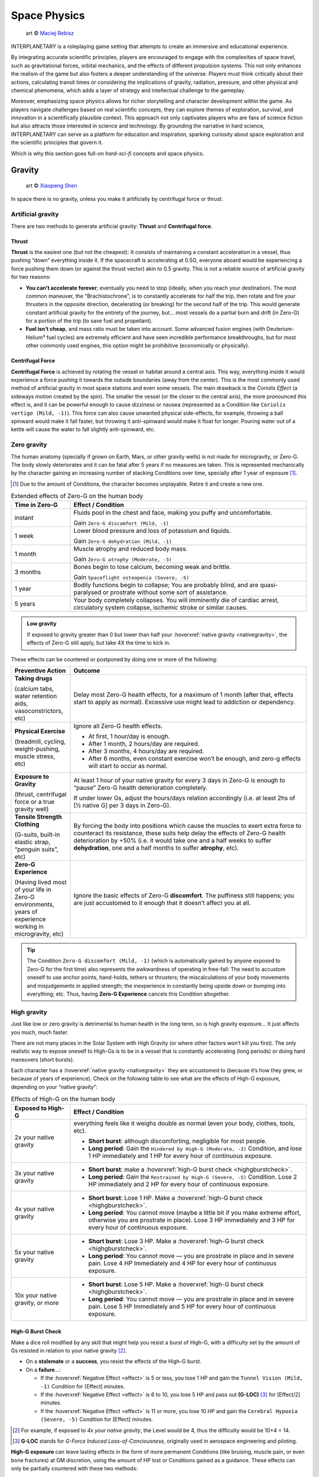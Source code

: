 Space Physics
=============

.. figure:: /_static/images/rpg-image-16.jpg

   art © `Maciej Rebisz <https://www.artstation.com/artwork/8BW5DE>`_

INTERPLANETARY is a roleplaying game setting that attempts to create an immersive and educational experience.

By integrating accurate scientific principles, players are encouraged to engage with the complexities of space travel, such as gravitational forces, orbital mechanics, and the effects of different propulsion systems. This not only enhances the realism of the game but also fosters a deeper understanding of the universe. Players must think critically about their actions, calculating transit times or considering the implications of gravity, radiation, pressure, and other physical and chemical phenomena, which adds a layer of strategy and intellectual challenge to the gameplay.

Moreover, emphasizing space physics allows for richer storytelling and character development within the game. As players navigate challenges based on real scientific concepts, they can explore themes of exploration, survival, and innovation in a scientifically plausible context. This approach not only captivates players who are fans of science fiction but also attracts those interested in science and technology. By grounding the narrative in hard science, INTERPLANETARY can serve as a platform for education and inspiration, sparking curiosity about space exploration and the scientific principles that govern it.

Which is why this section goes full-on *hard-sci-fi* concepts and space physics.

Gravity
-------

.. figure:: /_static/images/rpg-image-17.jpg

   art © `Xiaopeng Shen <https://www.artstation.com/artwork/ozlZq>`_


In space there is no gravity, unless you make it artificially by centrifugal force or thrust.

Artificial gravity
~~~~~~~~~~~~~~~~~~

There are two methods to generate artificial gravity: **Thrust** and **Centrifugal force**.

Thrust
^^^^^^

**Thrust** is the easiest one (but not the cheapest): It consists of maintaining a constant acceleration in a vessel, thus pushing “down” everything inside it. If the spacecraft is accelerating at 0.5G, everyone aboard would be experiencing a force pushing them down (or against the thrust vector) akin to 0.5 gravity. This is not a reliable source of artificial gravity for two reasons:

- **You can’t accelerate forever**; eventually you need to stop (ideally, when you reach your destination). The most common maneuver, the "Brachistochrone", is to constantly accelerate for half the trip, then rotate and fire your thrusters in the opposite direction, decelerating (or breaking) for the second half of the trip. This would generate constant artificial gravity for the entirety of the journey, but… most vessels do a partial burn and drift (in Zero-G) for a portion of the trip (to save fuel and propellant).
- **Fuel isn’t cheap**, and mass ratio must be taken into account. Some advanced fusion engines (with Deuterium-Helium³ fuel cycles) are extremely efficient and have seen incredible performance breakthroughs, but for most other commonly used engines, this option might be prohibitive (economically or physically).

Centrifugal Force
^^^^^^^^^^^^^^^^^

**Centrifugal Force** is achieved by rotating the vessel or habitat around a central axis. This way, everything inside it would experience a force pushing it towards the outside boundaries (away from the center). This is the most commonly used method of artificial gravity in most space stations and even some vessels. The main drawback is the *Coriolis Effect* (a sideways motion created by the spin). The smaller the vessel (or the closer to the central axis), the more pronounced this effect is, and it can be powerful enough to cause dizziness or nausea (represented as a Condition like ``Coriolis vertigo (Mild, -1)``). This force can also cause unwanted physical side-effects, for example, throwing a ball spinward would make it fall faster, but throwing it anti-spinward would make it float for longer. Pouring water out of a kettle will cause the water to fall slightly anti-spinward, etc.

Zero gravity
~~~~~~~~~~~~

The human anatomy (specially if grown on Earth, Mars, or other gravity wells) is not made for microgravity, or Zero-G. The body slowly deteriorates and it can be fatal after 5 years if no measures are taken. This is represented mechanically by the character gaining an increasing number of stacking Conditions over time, specially after 1 year of exposure [#]_.

.. [#] Due to the amount of Conditions, the character becomes unplayable. Retire it and create a new one.

.. csv-table:: Extended effects of Zero-G on the human body
   :header: "Time in Zero-G","Effect / Condition"
   :widths: 20, 80

   "instant","Fluids pool in the chest and face, making you puffy and uncomfortable. 
   
   Gain ``Zero-G discomfort (Mild, -1)``"
   "1 week","Lower blood pressure and loss of potassium and liquids. 
   
   Gain ``Zero-G dehydration (Mild, -1)``"
   "1 month","Muscle atrophy and reduced body mass. 
   
   Gain ``Zero-G atrophy (Moderate, -3)``"
   "3 months","Bones begin to lose calcium, becoming weak and brittle. 
   
   Gain ``Spaceflight osteopenia (Severe, -5)``"
   "1 year","Bodily functions begin to collapse; You are probably blind, and are quasi-paralysed or prostrate without some sort of assistance."
   "5 years","Your body completely collapses. You will imminently die of cardiac arrest, circulatory system collapse, ischemic stroke or similar causes."


.. admonition:: Low gravity

   If exposed to gravity greater than 0 but lower than half your :hoverxref:`native gravity <nativegravity>`, the effects of Zero-G still apply, but take 4X the time to kick in.

.. figure:: /_static/images/0G-effects.png

These effects can be countered or postponed by doing one or more of the following:

.. csv-table:: 
   :header: "Preventive Action","Outcome"
   :widths: 20, 80

   "**Taking drugs**
   
   (calcium tabs, water retention aids, vasoconstrictors, etc)", "Delay most Zero-G health effects, for a maximum of 1 month (after that, effects start to apply as normal). Excessive use might lead to addiction or dependency."
   "**Physical Exercise**
   
   (treadmill, cycling, weight-pushing, muscle stress, etc)", "Ignore all Zero-G health effects.

   - At first, 1 hour/day is enough.
   - After 1 month, 2 hours/day are required.
   - After 3 months, 4 hours/day are required.
   - After 6 months, even constant exercise won’t be enough, and zero-g effects will start to occur as normal."
   "**Exposure to Gravity**

   (thrust, centrifugal force or a true gravity well)", "At least 1 hour of your native gravity for every 3 days in Zero-G is enough to “pause” Zero-G health deterioration completely.
   
   If under lower Gs, adjust the hours/days relation accordingly (i.e. at least 2hs of [½ native G] per 3 days in Zero-G)." 
   "**Tensile Strength Clothing**

   (G-suits, built-in elastic strap, “penguin suits”, etc)", "By forcing the body into positions which cause the muscles to exert extra force to counteract its resistance, these suits help delay the effects of Zero-G health deterioration by +50% (i.e. it would take one and a half weeks to suffer **dehydration**, one and a half months to suffer **atrophy**, etc)."
   "**Zero-G Experience**

   (Having lived most of your life in Zero-G environments, years of experience working in microgravity, etc)", "Ignore the basic effects of Zero-G **discomfort**. The puffiness still happens; you are just accustomed to it enough that it doesn’t affect you at all."

.. tip::

 The Condition ``Zero-G discomfort (Mild, -1)`` (which is automatically gained by anyone exposed to Zero-G for the first time) also represents the awkwardness of operating in free-fall: The need to accustom oneself to use anchor points, hand-holds, tethers or thrusters; the miscalculations of your body movements and misjudgements in applied strength; the inexperience in constantly being upside down or bumping into everything; etc. Thus, having **Zero-G Experience** cancels this Condition altogether.

High gravity
~~~~~~~~~~~~

Just like low or zero gravity is detrimental to human health in the long term, so is high gravity exposure… It just affects you much, much faster.

There are not many places in the Solar System with High Gravity (or where other factors won’t kill you first). The only realistic way to expose oneself to High-Gs is to be in a vessel that is constantly accelerating (long periods) or doing hard maneuvers (short bursts).

Each character has a :hoverxref:`native gravity <nativegravity>` they are accustomed to (because it’s how they grew, or because of years of experience). Check on the following table to see what are the effects of High-G exposure, depending on your “native gravity”:

.. csv-table:: Effects of High-G on the human body
   :header: "Exposed to High-G","Effect / Condition"
   :widths: 20, 80

   "2x your native gravity", "everything feels like it weighs double as normal (even your body, clothes, tools, etc).
   
   - **Short burst**: although discomforting, negligible for most people.
   - **Long period**: Gain the ``Hindered by High-G (Moderate, -3)`` Condition, and lose 1 HP immediately and 1 HP for every hour of continuous exposure."
   "3x your native gravity", "- **Short burst**: make a :hoverxref:`high-G burst check <highgburstcheck>`.
   - **Long period**: Gain the ``Restrained by High-G (Severe, -5)`` Condition. Lose 2 HP immediately and 2 HP for every hour of continuous exposure."
   "4x your native gravity", "- **Short burst**: Lose 1 HP. Make a :hoverxref:`high-G burst check <highgburstcheck>`.
   - **Long period**: You cannot move (maybe a little bit if you make extreme effort, otherwise you are prostrate in place). Lose 3 HP immediately and 3 HP for every hour of continuous exposure."
   "5x your native gravity", "- **Short burst**: Lose 3 HP. Make a :hoverxref:`high-G burst check <highgburstcheck>`.
   - **Long period**: You cannot move ― you are prostrate in place and in severe pain. Lose 4 HP Immediately and 4 HP for every hour of continuous exposure."
   "10x your native gravity, or more", "- **Short burst**: Lose 5 HP. Make a :hoverxref:`high-G burst check <highgburstcheck>`.
   - **Long period**: You cannot move ― you are prostrate in place and in severe pain. Lose 5 HP Immediately and 5 HP for every hour of continuous exposure."

High-G Burst Check
^^^^^^^^^^^^^^^^^^

.. _highgburstcheck:

.. container:: highgburstcheck

   Make a dice roll modified by any skill that might help you resist a burst of High-G, with a difficulty set by the amount of Gs resisted in relation to your native gravity [#]_. 

   - On a **stalemate** or a **success**, you resist the effects of the High-G burst.
   - On a **failure**...:

     - If the :hoverxref:`Negative Effect <effect>` is 5 or less, you lose 1 HP and gain the ``Tunnel Vision (Mild, -1)`` Condition for [Effect] minutes. 
     - If the :hoverxref:`Negative Effect <effect>` is 6 to 10, you lose 5 HP and pass out **(G-LOC)** [#]_ for [Effect/2] minutes.
     - If the :hoverxref:`Negative Effect <effect>` is 11 or more, you lose 10 HP and gain the ``Cerebral Hypoxia (Severe, -5)`` Condition for [Effect] minutes. 

.. [#] For example, if exposed to *4x your native gravity*, the Level would be 4, thus the difficulty would be 10+4 = 14. 

.. [#] **G-LOC** stands for *G-Force Induced Loss-of-Conciousness*, originally used in aerospace engineering and piloting.

**High-G exposure** can leave lasting effects in the form of more permanent Conditions (like bruising, muscle pain, or even bone fractures) at GM discretion, using the amount of HP lost or Conditions gained as a guidance. These effects can only be partially countered with these two methods:

- **Crash Couch**: These are specialized implements that resemble a mixture of a bean bag and a pilot seat. They are usually equipped in military vessels or spacecraft that are expected to do High-G maneuvers. They have a cushiony viscoelastic surface and an ergonomic build that softens your body from the high forces in an active fashion, with special gyroscope sensors.

  - While seated in a Crash Couch during High-G exposure, consider the effects suffered (both **long period** and **short burst** effects) to be one level lower in the previous table.

- **G-Juice**: Pilots or passengers that expect High-G exposure can inject hypodermic needle implements in their arm or neck veins. These are connected with tubes to a G-Juice dispenser [#]_, that pours this substance into the body to mitigate the discomforts of exposure to High-G. The apparatus can be connected to an expanded health monitoring system that can check the user’s vitals and administer the G-Juice as needed.

  - While connected to a G-Juice dispenser during High-G exposure, ignore the effects of the Conditions gained from High-G. You still lose HP as normal.

.. [#] G-Juice can also be injected with a regular needle from a standard vial, but the dose tends to be minimal, and its effect can last 10~30 minutes tops.

.. admonition:: Water-Tank Treatment

   Alternatively, if on a true gravity well, a person accustomed to a very low gravity (that is suffering from the higher gravity of the planet or moon they are on) can be submitted to a water-tank treatment. They are placed in a literal tank of water or similar liquid, with a respirator and/or a wetsuit. Floating in that liquid will mitigate considerably the effects of High-G exposure for them (in game terms, they ignore the effects of High-G while they are inside the tank).
 
Pressure and Atmosphere
-----------------------

.. figure:: /_static/images/rpg-image-18.jpg

   art © `Maciej Rebisz <https://www.artstation.com/mac>`_


For a human body to function, there’s also the need for the right pressure and atmospheric composition.

What’s known as “breathable air” on Earth is usually composed of 75% Nitrogen, 24% Oxygen and other gasses. In space, the composition may vary slightly (depending on pressure, helium might be added to the mix, or oxygen levels could be increased).

Most stations and habitats that have hydroponic farms must also closely control their CO₂ levels, in order to guarantee proper plant growth (and to sustain a good cycle of 0₂ - C0₂ exchange).

Running out of oxygen
~~~~~~~~~~~~~~~~~~~~~

One of the dangers humans face when in space is oxygen deprivation. This might be caused by lots of reasons, like air recycler malfunctions, atmo mix going bad, oxygen supply running out, etc. When this happens but there is no pressure loss, it might be difficult to tell if air is running out or is just stuffy. The time it takes for oxygen to run out depends on many factors like volume of the environment, amount of people breathing it, etc, so the exact duration is left to GM discretion. When the time finally comes, a human can suffer the following effects:

.. csv-table:: Losing Oxygen
   :widths: 20, 80

   "1 Hour of Oxygen left", "Air is hard to breathe. Someone with an appropriate Skill might be allowed a roll to notice."
   "30 minutes of Oxygen left", "It’s getting hard not to hyperventilate. Everyone affected gains the ``Hard to breathe (Mild, -1)`` Condition, and loses 1 HP per minute."
   "5 minutes of Oxygen left", "Everyone can notice the first telltales of asphyxiation. Everyone affected gains the ``Asphyxiating (Moderate, -3)`` Condition, and loses 3 HP per minute."
   "All Oxygen gone", "Everyone automatically passes out. They lose 5 HP per minute until dead."

Losing pressure
~~~~~~~~~~~~~~~

.. figure:: /_static/images/rpg-image-22.jpg

   art © `Graham Gazzard <https://www.artstation.com/artwork/nQJN96>`_

Even with the right mix of gasses available, there has to be enough pressure in order to breathe. And that’s not even taking into account the myriad of problems caused to the human body in high or low pressure environments (especially if the change is abrupt!).

Regular pressure used in most space habitats is 1 bar. Pressure loss can occur at the environment level or at the personal level (your vac-suit). It might happen because the habitat or vessel hull/structure was somehow punctured or exposed to vacuum. In the case of a space-suit, a gash or perforation might do it.

**For every 2 cm of hole, you will lose 10 m³ of atmo each 10 seconds**. Keep in mind that small, room-sized modules have a volume of 30 m³, medium ones range from 50 m³ to 150 m³. Larger stations are usually divided in sections by “pressure doors” or hatches, with pressure sensors that automatically seal whatever module that is below ¾ atmo.

.. epigraph:: Depressurization Example

   *Someone was stupid enough to fire a gun inside a pressurized module (with a volume of 100m³) and puncture its hull. A 2 cm hole is punched through the thin wall. This means that the compartment will lose 10 m³ of air in the first 10 seconds. 30 seconds later, when the total air is down to 70m³ (below ¾ total), the pressure door automatically closes to avoid depressurization in the rest of the vessel. If noone patches the hole, the compartment will be fully depressurized in a total of 1 minute and 40 seconds (100 seconds).*

**Space-suits** have much less air volume circulating inside, but they also compensate by operating at much lower pressures (0.3 bar) and higher oxygen concentrations. Although most vac-suits have automated systems that increase oxygen output and sound alarms if they detect pressure loss, if the astronaut doesn’t plug or at least quickly cover the fissure, they will most likely fall unconscious in 10 seconds (see the effects of *Zero Pressure* in the :hoverxref:`Effects of Pressure Loss <effectsofpressureloss>` table).

Patching holes
^^^^^^^^^^^^^^

Most spacers have at hand a bunch of life-saving **Slap Patches**, which are folded circles of sticky plastic with a diameter of 15 to 30 cm. Just peel the backing away and adhere the patch to any hole. Of course, in an emergency, anything that can seal a puncture can be used. Most flat implements will be held in place by pressure alone. For longer-term solutions, soldering a plasteel slab or attaching a carbon-fiber mesh will do the trick.

.. _effectsofpressureloss:

.. container:: effectsofpressureloss

   .. csv-table:: Effects of Pressure Loss
      :widths: 20, 80

      "¾ of Normal Pressure", "No apparent effects other than eardrums popping. Anyone not accustomed to living/working in space will automatically lose 1 HP and do an :hoverxref:`Instinct Check <instinct-checks>`. Habitats or vessels that have pressure sensors will detect pressure loss and attempt to close hatches, if available."
      "½ of Normal Pressure", "The air in the area is becoming hard to breathe. Anyone without a respirator or vac-suit gains the ``Hard to breathe (Mild, -1)`` Condition."
      "¼ of Normal Pressure", "The oxygen in the volume is less than required to remain conscious. If the depressurization was abrupt, everyone exposed gains the ``Asphyxiating (Moderate, -3)`` Condition. If it took a while, everyone affected automatically falls unconscious. Additionally, characters affected will lose 5 HP per minute, and gain the ``The Bends (Moderate, -3)`` Condition, as nitrogen boils out of the blood, until *Zero Pressure* is reached."
      "Zero Pressure", "The compartment is airless and in a vacuum. Anyone exposed begins to suffer extreme pain; huge bruises begin to form all over their bodies, their blood boils, surface capillaries begin to burst, their eardrums rupture, and their noses and ears bleed. They gain ``The Bends (Moderate, -3)`` Condition if they didn’t already have it. Additionally, each character loses 1 HP per second until dead."
    
   When someone is *“spaced”* (thrown out of an airlock without a vac-suit), they immediately begin to suffer the effects of **Zero Pressure**.

   If someone somehow survives depressurization and returns to a living environment in time, the Conditions turn into all the nasty consequences they suffered (bruising, burns, hemorrhage, deafness, etc), which take months and special treatment to recover from.

Radiation
---------

.. figure:: /_static/images/rpg-image-19.jpg

   art © `Maciej Rebisz <https://www.artstation.com/artwork/L3a5NR>`_

Radiation consists of invisible, tiny atomic particles which break havoc when passing through the human body. Radiation damages DNA inside cells, giving rise to cancer in the body or even killing it in a nasty way.

Radiation is of utmost importance to spacers because they are not protected by a huge magnetic field and a dense atmosphere like earthers do. Its dosage is usually measured in **Sieverts** (Sv) or **milliSieverts** (mSv). As the name suggests, 1000 mSv equals 1 Sv.

Characters that receive a dose of Radiation of 1+ Sv in a short time span automatically [#]_ lose 1 HP per Sv received, plus any effects detailed on the *Radiation Effects* table.

.. [#] it could actually take a few minutes for the health loss to kick in, at GM discretion.

Radiation effects
~~~~~~~~~~~~~~~~~

Players must tally each specific amount of Sv their characters gain. They will acquire :hoverxref:`Conditions <conditions>` on certain occasions, related to the amount of radiation they have been exposed to.

.. csv-table:: Radiation Effects
   :header: "Sv Acquired", "Radiation Sickness Effects"
   :widths: 20, 80

   "0 ~ 500 mSv", "None ― somewhat safe radiation levels"
   "500 mSv ~ 1 Sv", "Gain the ``Cell Mutations (permanent, -0)`` Condition. It only affects your offspring, increasing their chance of genetic disorders. 
   
   If received in a **short time span**, also gain the ``Mild Nausea (-1)`` Condition."
   "1 Sv", "Gain the ``Minor Cancer (permanent, -0)`` Condition. It’s early stage and can be treated by simple treatments (usually taking anti-cancer pills keeps it at bay). 
   
   If received in a **short time span**, also gain the ``Vomiting (Moderate, -3)`` Condition."
   "2 Sv", "Gain the ``Cataracts (Moderate, -3)`` Condition. You will gradually become blind, unless corrected via simple surgery. 
   
   If received in a **short time span**, also gain ``Fever and Headaches (Moderate, -3)``."
   "3 Sv", "Gain the ``Infertility Disorder (permanent, -0)`` Condition. Your chances of conception are reduced to 30%. If female, chances of spontaneous abortion are severely increased. 
   
   If received in a **short time span**, also gain the ``Hair loss (permanent, -0)`` Condition."
   "4 Sv", "Gain the ``Moderate Cancer (permanent, -0)`` Condition. Fortunately, medical science has advanced a lot, and these types of cancers are easily kept at bay with a monthly treatment session. You can mostly continue living a normal life if you maintain your medical schedule. 
   
   If received in a **short time span**, also gain ``Bloody Vomits (Severe, -5)``."
   "5 Sv", "Gain the ``Sterile (permanent, -0)`` Condition. Your chances of conception are nil, and there is no known treatment at this level of radiation poisoning. 

   If received in a **short time span**, also gain ``Internal Bleeding (Severe, -5)``."
   "6+ Sv", "Gain the ``Severe Cancer (permanent, -0)`` Condition. Even if caught at an early stage, this type of cancer requires regular weekly treatment sessions to avoid death. It might go into remission for a period of 6 months before inevitably coming back. If untreated, the character dies in 6 months. 
   
   If received in a **short time span**, also gain ``Skin Blistering (Severe, -5)``."

Sources of Radiation
~~~~~~~~~~~~~~~~~~~~

The 3 major sources of Radiation in space (or anywhere without a strong magnetosphere) are:

- **Cosmic** and **Background Radiation**
- **Nuclear power plants** and **Fusion Drives**
- **Solar Flares** and **Solar Storms**

Cosmic and Background Radiation
^^^^^^^^^^^^^^^^^^^^^^^^^^^^^^^
**Cosmic rays** are clusters of high-energy particles that move through space at nearly the speed of light. They originate from the Sun, from outside of the Solar System in our own galaxy, and from distant galaxies. They are basically everywhere, like a constant invisible shower that you expose to whenever you are not in an underground or heavily-reinforced habitat.

Since **Background Radiation** is only dangerous if accumulated over long periods of time, GM and players should not concern themselves with immediate effects, but consult the following table for long-term exposure [#]_ (only apply immediate effects when a notorious amount of Sieverts is acquired, using the *Radiation Effects* table, above):

.. [#] This means the total exposure time of a spacer during their life or career. If the individual is mostly living in small space stations or spacecraft, then count the total time exposed. If, instead, they live or work mostly in underground habitats or ones with strong radiation shielding, only count the “time of service” they were exposed to Background Radiation.

.. csv-table:: Background Radiation Long-Term Exposure Time
   :header: "Total time exposed to Background Radiation", "Sieverts acquired"

   "1 month", "25 mSv"
   "6 months", "150 mSv"
   "1 year", "300 mSv"
   "2 years", "600 mSv"
   "5 years", "1.5 Sv"
   "10 years", "3 Sv"
   "20 years", "6 Sv"


Nuclear power plants and Fusion Drives
^^^^^^^^^^^^^^^^^^^^^^^^^^^^^^^^^^^^^^

Spacers are constantly near some sort of nuclear reactor, like those powering satellites or space stations, surface habitats, and spacecraft fusion drives. Any of those can fail at any time, and if there is an accident, they could expose nearby humans to nuclear radiation. When this happens, use the following table:

.. csv-table:: Nuclear Reactor Exposure
   :header: "Type or amount of exposure", "Sieverts acquired"

   "Far away / exposed to fallout", "100 mSv per minute"
   "Close by / behind some sort of protection", "500 mSv per minute"
   "Very close / inside reactor building or module", "1 Sv per minute"
   "Extremely close / exposed to the reactor core", "10 Sv per minute"

Solar Flares and Solar Storms
^^^^^^^^^^^^^^^^^^^^^^^^^^^^^

A **Solar Flare** is a deadly wave of radioactive particles ejected into a specific direction through space from the sun’s surface. They can disrupt communications, interrupt power sources, corrode solar panels, and give you extreme doses of radiation. During a Solar Flare there are few safe places to be, such as a planet with a magnetosphere like Earth, behind lots of shielding in a space station or in a vessel’s anti-rad chamber, or underground with several meters of rock over your head [#]_. Solar Flares can be 500 Mm wide, although the average is a third of that size [#]_. 

.. [#] If behind partial cover (like not-so-thick shielding), reduce the Sv received by half.
.. [#] for reference, Jupiter’s diameter is 140 Mm.

Solar Flares are very rare, but there are warning devices all over the Solar System that can give at least two hours notice that one is building up. Most emergency channels and news outlets are very serious about distributing this information as fast as possible for spacers all over the system. **Solar Flares** usually last for 3 to 6 hours. **Solar Storms** are weaker versions that last longer (taking up to 10 days).

- A character fully exposed to a **Solar Flare** will receive 5 Sv immediately, plus 5 Sv every minute.
- For **Solar Storms**, exposure grants 500 mSv immediately and 500 mSv more each minute.

Temperature
-----------

.. figure:: /_static/images/rpg-image-20.jpg

   art © `Maciej Rebisz <https://www.artstation.com/mac>`_

TODO